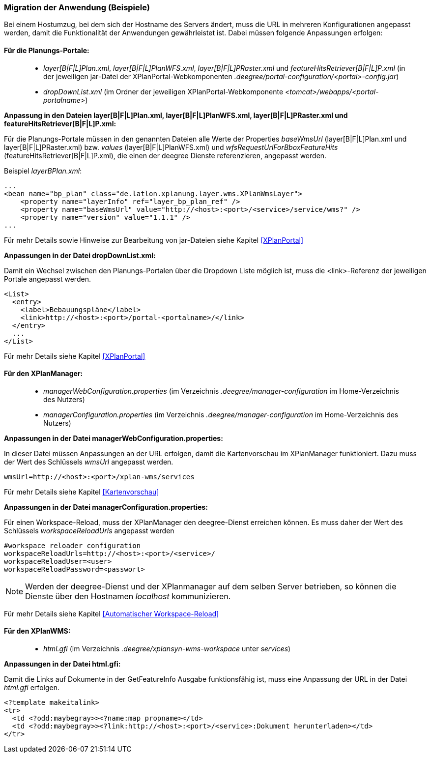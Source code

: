 [Migration der Anwendung (Beispiele)]
=== Migration der Anwendung (Beispiele)


Bei einem Hostumzug, bei dem sich der Hostname des Servers ändert, muss
die URL in mehreren Konfigurationen angepasst werden, damit die
Funktionalität der Anwendungen gewährleistet ist. Dabei müssen folgende
Anpassungen erfolgen:

[[fuer-die-planungs-portale]]
==== Für die Planungs-Portale:


____________________________________________________________________________________________________________________________________________________________________________________________________________________________________________
* _layer[B|F|L]Plan.xml_, _layer[B|F|L]PlanWFS.xml_, _layer[B|F|L]PRaster.xml_ und _featureHitsRetriever[B|F|L]P.xml_ (in der
jeweiligen jar-Datei der XPlanPortal-Webkomponenten
_.deegree/portal-configuration/<portal>-config.jar_)
* _dropDownList.xml_ (im Ordner der jeweiligen XPlanPortal-Webkomponente
_<tomcat>/webapps/<portal-portalname>_)
____________________________________________________________________________________________________________________________________________________________________________________________________________________________________________

*Anpassung in den Dateien layer[B|F|L]Plan.xml, layer[B|F|L]PlanWFS.xml,
layer[B|F|L]PRaster.xml und featureHitsRetriever[B|F|L]P.xml:*

Für die Planungs-Portale müssen in den genannten Dateien alle Werte der
Properties _baseWmsUrl_ (layer[B|F|L]Plan.xml und
layer[B|F|L]PRaster.xml) bzw. _values_ (layer[B|F|L]PlanWFS.xml) und
_wfsRequestUrlForBboxFeatureHits_ (featureHitsRetriever[B|F|L]P.xml),
die einen der deegree Dienste referenzieren, angepasst werden.

Beispiel _layerBPlan.xml_:

----
...
<bean name="bp_plan" class="de.latlon.xplanung.layer.wms.XPlanWmsLayer">
    <property name="layerInfo" ref="layer_bp_plan_ref" />
    <property name="baseWmsUrl" value="http://<host>:<port>/<service>/service/wms?" />
    <property name="version" value="1.1.1" />
...
----

Für mehr Details sowie Hinweise zur Bearbeitung von jar-Dateien siehe
Kapitel <<XPlanPortal>>

*Anpassungen in der Datei dropDownList.xml:*

Damit ein Wechsel zwischen den Planungs-Portalen über die Dropdown Liste
möglich ist, muss die <link>-Referenz der jeweiligen Portale angepasst
werden.

----
<List>
  <entry>
    <label>Bebauungspläne</label>
    <link>http://<host>:<port>/portal-<portalname>/</link>
  </entry>
  ...
</List>
----

Für mehr Details siehe Kapitel <<XPlanPortal>>

[[fuer-den-xplanmanager]]
==== Für den XPlanManager:


________________________________________________________________________________________________________________________
* _managerWebConfiguration.properties_ (im Verzeichnis
_.deegree/manager-configuration_ im Home-Verzeichnis des Nutzers)
* _managerConfiguration.properties_ (im Verzeichnis
_.deegree/manager-configuration_ im Home-Verzeichnis des Nutzers)
________________________________________________________________________________________________________________________

*Anpassungen in der Datei managerWebConfiguration.properties:*

In dieser Datei müssen Anpassungen an der URL erfolgen, damit die
Kartenvorschau im XPlanManager funktioniert. Dazu muss der Wert des
Schlüssels _wmsUrl_ angepasst werden.

----
wmsUrl=http://<host>:<port>/xplan-wms/services
----

Für mehr Details siehe Kapitel <<Kartenvorschau>>

*Anpassungen in der Datei managerConfiguration.properties:*

Für einen Workspace-Reload, muss der XPlanManager den deegree-Dienst
erreichen können. Es muss daher der Wert des Schlüssels
_workspaceReloadUrls_ angepasst werden

----
#workspace reloader configuration
workspaceReloadUrls=http://<host>:<port>/<service>/
workspaceReloadUser=<user>
workspaceReloadPassword=<passwort>
----



NOTE: Werden der deegree-Dienst und der XPlanmanager auf dem selben Server
betrieben, so können die Dienste über den Hostnamen _localhost_
kommunizieren.


Für mehr Details siehe Kapitel <<Automatischer Workspace-Reload>>

[[fuer-den-xplanwms]]
==== Für den XPlanWMS:


__________________________________________________________________________________
* _html.gfi_ (im Verzeichnis _.deegree/xplansyn-wms-workspace_ unter
__services__)
__________________________________________________________________________________

*Anpassungen in der Datei html.gfi:*

Damit die Links auf Dokumente in der GetFeatureInfo Ausgabe
funktionsfähig ist, muss eine Anpassung der URL in der Datei _html.gfi_
erfolgen.

----
<?template makeitalink>
<tr>
  <td <?odd:maybegray>><?name:map propname></td>
  <td <?odd:maybegray>><?link:http://<host>:<port>/<service>:Dokument herunterladen></td>
</tr>
----
